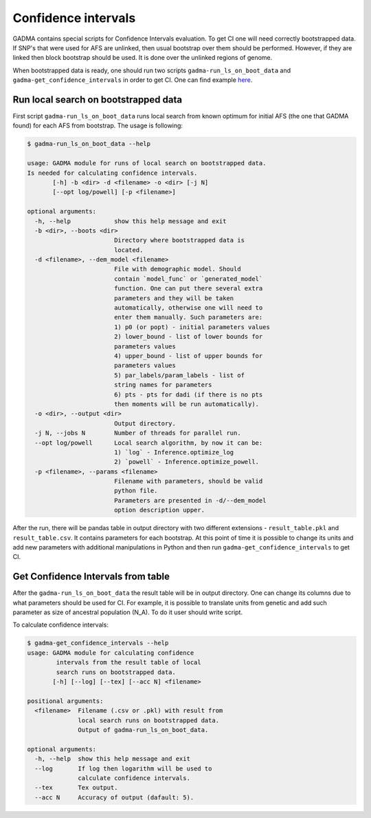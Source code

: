 Confidence intervals
======================

GADMA contains special scripts for Confidence Intervals evaluation. To get CI one will need correctly bootstrapped data. If SNP's that were used for AFS are unlinked, then usual bootstrap over them should be performed. However, if they are linked then block bootstrap should be used. It is done over the unlinked regions of genome.

When bootstrapped data is ready, one should run two scripts ``gadma-run_ls_on_boot_data`` and ``gadma-get_confidence_intervals`` in order to get CI. One can find example `here <https://bitbucket.org/noscode/gadma_results/src/master/YRI_CEU/model_1/>`_.

Run local search on bootstrapped data
----------------------------------------
First script ``gadma-run_ls_on_boot_data`` runs local search from known optimum for initial AFS (the one that GADMA found) for each AFS from bootstrap. The usage is following:

.. code-block:: console

    $ gadma-run_ls_on_boot_data --help

    usage: GADMA module for runs of local search on bootstrapped data.
    Is needed for calculating confidence intervals.
           [-h] -b <dir> -d <filename> -o <dir> [-j N]
           [--opt log/powell] [-p <filename>]

    optional arguments:
      -h, --help            show this help message and exit
      -b <dir>, --boots <dir>
                            Directory where bootstrapped data is 
                            located.
      -d <filename>, --dem_model <filename>
                            File with demographic model. Should 
                            contain `model_func` or `generated_model`
                            function. One can put there several extra
                            parameters and they will be taken 
                            automatically, otherwise one will need to 
                            enter them manually. Such parameters are: 
                            1) p0 (or popt) - initial parameters values 
                            2) lower_bound - list of lower bounds for 
                            parameters values
                            4) upper_bound - list of upper bounds for 
                            parameters values 
                            5) par_labels/param_labels - list of 
                            string names for parameters 
                            6) pts - pts for dadi (if there is no pts
                            then moments will be run automatically).
      -o <dir>, --output <dir>
                            Output directory.
      -j N, --jobs N        Number of threads for parallel run.
      --opt log/powell      Local search algorithm, by now it can be: 
                            1) `log` - Inference.optimize_log 
                            2) `powell` - Inference.optimize_powell.
      -p <filename>, --params <filename>
                            Filename with parameters, should be valid
                            python file.
                            Parameters are presented in -d/--dem_model
                            option description upper.

After the run, there will be pandas table in output directory with two different extensions - ``result_table.pkl`` and ``result_table.csv``. It contains parameters for each bootstrap. At this point of time it is possible to change its units and add new parameters with additional manipulations in Python and then run ``gadma-get_confidence_intervals`` to get CI.

Get Confidence Intervals from table
------------------------------------

After the ``gadma-run_ls_on_boot_data`` the result table will be in output directory. One can change its columns due to what parameters should be used for CI. For example, it is possible to translate units from genetic and add such parameter as size of ancestral population (N\_A). To do it user should write script.

To calculate confidence intervals:

.. code-block:: console

    $ gadma-get_confidence_intervals --help
    usage: GADMA module for calculating confidence 
            intervals from the result table of local 
            search runs on bootstrapped data.
           [-h] [--log] [--tex] [--acc N] <filename>

    positional arguments:
      <filename>  Filename (.csv or .pkl) with result from 
                  local search runs on bootstrapped data. 
                  Output of gadma-run_ls_on_boot_data.
    
    optional arguments:
      -h, --help  show this help message and exit
      --log       If log then logarithm will be used to
                  calculate confidence intervals.
      --tex       Tex output.
      --acc N     Accuracy of output (dafault: 5).
